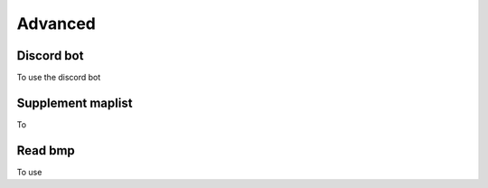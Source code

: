 Advanced
===========

.. _discord_bot:

Discord bot
------------
To use the discord bot


.. _supplement_maplist:

Supplement maplist
--------------------
To 



Read bmp
--------------------
To use 
